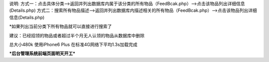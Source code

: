 说明:
方式一：点击具体分类—>返回并列出数据库内属于该分类的所有物品（FeedBcak.php）—>点击该物品列出详细信息(Details.php)
方式二：搜索所有物品描述—>返回并列出数据库内描述相关的所有物品（FeedBcak.php）—>点击该物品列出详细信息(Details.php)

*如果列出当前分类下所有物品就可以直接进行搜索了

建议：已经招领的物品或者超过半个月无人认领的物品从数据库中删除

总大小480k 使用iPhone6 Plus 在标准4G网络下平均1.3s加载完成

***后台管理系统前端页面明天开工***